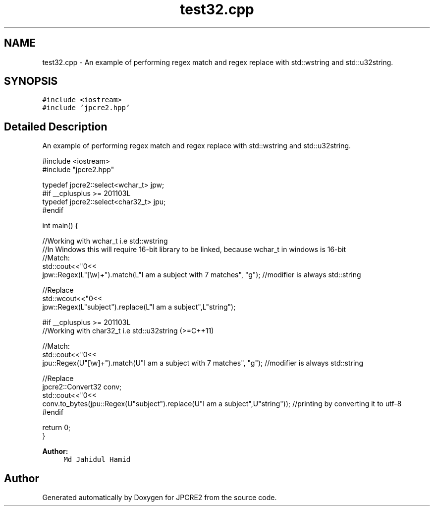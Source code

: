 .TH "test32.cpp" 3 "Sat Nov 19 2016" "Version 10.28.09" "JPCRE2" \" -*- nroff -*-
.ad l
.nh
.SH NAME
test32.cpp \- An example of performing regex match and regex replace with std::wstring and std::u32string\&.  

.SH SYNOPSIS
.br
.PP
\fC#include <iostream>\fP
.br
\fC#include 'jpcre2\&.hpp'\fP
.br

.SH "Detailed Description"
.PP 
An example of performing regex match and regex replace with std::wstring and std::u32string\&. 


.PP
.nf

#include <iostream>
#include "jpcre2\&.hpp"

typedef jpcre2::select<wchar_t> jpw;
#if __cplusplus >= 201103L
typedef jpcre2::select<char32_t> jpu;
#endif

int main() {
    
    //Working with wchar_t i\&.e std::wstring
    //In Windows this will require 16-bit library to be linked, because wchar_t in windows is 16-bit
    //Match:
    std::cout<<"\n"<<
    jpw::Regex(L"[\\w]+")\&.match(L"I am a subject with 7 matches", "g"); //modifier is always std::string
    
    //Replace
    std::wcout<<"\n"<<
    jpw::Regex(L"subject")\&.replace(L"I am a subject",L"string"); 
    
    
    
    #if __cplusplus >= 201103L
    //Working with char32_t i\&.e std::u32string (>=C++11)
    
    //Match:
    std::cout<<"\n"<<
    jpu::Regex(U"[\\w]+")\&.match(U"I am a subject with 7 matches", "g"); //modifier is always std::string
    
    //Replace
    jpcre2::Convert32 conv;
    std::cout<<"\n"<<
    conv\&.to_bytes(jpu::Regex(U"subject")\&.replace(U"I am a subject",U"string")); //printing by converting it to utf-8
    #endif
    
    return 0;
}

.fi
.PP
 
.PP
\fBAuthor:\fP
.RS 4
\fCMd Jahidul Hamid\fP 
.RE
.PP

.SH "Author"
.PP 
Generated automatically by Doxygen for JPCRE2 from the source code\&.
